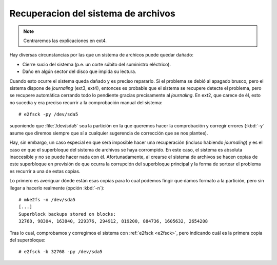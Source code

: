 Recuperacion del sistema de archivos
************************************

.. note:: Centraremos las explicaciones en ext4.

Hay diversas circunstancias por las que un sistema de archicos puede quedar
dañado:

- Cierre sucio del sistema (p.e. un corte súbito del suministro eléctrico).
- Daño en algún sector del disco que impida su lectura.

.. index:: e2fsck

.. _e2fsck:

Cuando esto ocurre el sistema queda dañado y es preciso repararlo. Si el
problema se debió al apagado brusco, pero el sistema dispone de *journaling*
(ext3, ext4), entonces es probable que el sistema se recupere detecte el
problema, pero se recupere automática cerrando todo lo pendiente gracias
precisamente al *journaling*. En ext2, que carece de él, esto no sucedía y era
preciso recurrir a la comprobación manual del sistema::

   # e2fsck -py /dev/sda5

suponiendo que :file:`/dev/sda5` sea la partición en la que queremos hacer la
comprobación y corregir errores (:kbd:`-y` asume que diremos siempre que sí a
cualquier sugerencia de corrección que se nos plantee).

Hay, sin embargo, un caso especial en que será imposible hacer una recuperación
(incluso habiendo *journaling*) y es el caso en que el superbloque del sistema
de archivos se haya corrompido. En este caso, el sistema es absoluta inaccesible
y no se puede hacer nada con él. Afortunadamente, al crearse el sistema de
archivos se hacen copias de este superbloque en previsión de que ocurra la
corrupción del superbloque principal y la forma de sortear el problema es
recurrir a una de estas copias.

Lo primero es averiguar dónde están esas copias para lo cual podemos fingir que
damos formato a la partición, pero sin llegar a hacerlo realmente (opción
:kbd:`-n`)::

   # mke2fs -n /dev/sda5
   [...]
   Superblock backups stored on blocks:
   32768, 98304, 163840, 229376, 294912, 819200, 884736, 1605632, 2654208

Tras lo cual, comprobamos y corregimos el sistema con :ref:`e2fsck <e2fsck>`,
pero indicando cuál es la primera copia del superbloque::

   # e2fsck -b 32768 -py /dev/sda5


